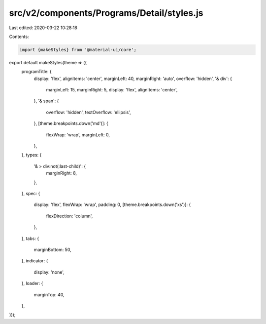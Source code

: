 src/v2/components/Programs/Detail/styles.js
===========================================

Last edited: 2020-03-22 10:28:18

Contents:

.. code-block:: js

    import {makeStyles} from '@material-ui/core';

export default makeStyles(theme => ({
  programTitle: {
    display: 'flex',
    alignItems: 'center',
    marginLeft: 40,
    marginRight: 'auto',
    overflow: 'hidden',
    '& div': {
      marginLeft: 15,
      marginRight: 5,
      display: 'flex',
      alignItems: 'center',
    },
    '& span': {
      overflow: 'hidden',
      textOverflow: 'ellipsis',
    },
    [theme.breakpoints.down('md')]: {
      flexWrap: 'wrap',
      marginLeft: 0,
    },
  },
  types: {
    '& > div:not(:last-child)': {
      marginRight: 8,
    },
  },
  spec: {
    display: 'flex',
    flexWrap: 'wrap',
    padding: 0,
    [theme.breakpoints.down('xs')]: {
      flexDirection: 'column',
    },
  },
  tabs: {
    marginBottom: 50,
  },
  indicator: {
    display: 'none',
  },
  loader: {
    marginTop: 40,
  },
}));


